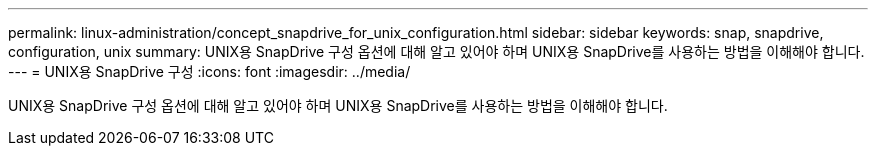 ---
permalink: linux-administration/concept_snapdrive_for_unix_configuration.html 
sidebar: sidebar 
keywords: snap, snapdrive, configuration, unix 
summary: UNIX용 SnapDrive 구성 옵션에 대해 알고 있어야 하며 UNIX용 SnapDrive를 사용하는 방법을 이해해야 합니다. 
---
= UNIX용 SnapDrive 구성
:icons: font
:imagesdir: ../media/


[role="lead"]
UNIX용 SnapDrive 구성 옵션에 대해 알고 있어야 하며 UNIX용 SnapDrive를 사용하는 방법을 이해해야 합니다.

